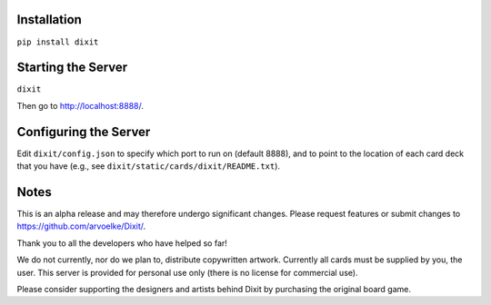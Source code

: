 .. figure:: http://i.imgur.com/y5Zv9Az.png
   :alt: Revealing the correct card

Installation
------------

``pip install dixit``

Starting the Server
-------------------

``dixit``

Then go to http://localhost:8888/.

Configuring the Server
----------------------

Edit ``dixit/config.json`` to specify which port to run on (default
8888), and to point to the location of each card deck that you have
(e.g., see ``dixit/static/cards/dixit/README.txt``).

Notes
-----

This is an alpha release and may therefore undergo significant changes.
Please request features or submit changes to
https://github.com/arvoelke/Dixit/.

Thank you to all the developers who have helped so far!

We do not currently, nor do we plan to, distribute copywritten artwork.
Currently all cards must be supplied by you, the user. This server is
provided for personal use only (there is no license for commercial use).

Please consider supporting the designers and artists behind Dixit by
purchasing the original board game.
